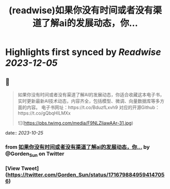 :PROPERTIES:
:title: (readwise)如果你没有时间或者没有渠道了解ai的发展动态，你...
:END:

:PROPERTIES:
:author: [[Gorden_Sun on Twitter]]
:full-title: "如果你没有时间或者没有渠道了解ai的发展动态，你..."
:category: [[tweets]]
:url: https://twitter.com/Gorden_Sun/status/1716798849594147056
:image-url: https://pbs.twimg.com/profile_images/1522159828231409664/GPpXyPT1.jpg
:END:

* Highlights first synced by [[Readwise]] [[2023-12-05]]
** 📌
#+BEGIN_QUOTE
如果你没有时间或者没有渠道了解AI的发展动态，你适合收藏这本电子书，实时更新最新AI技术动态，内容齐全，包括模型、微调、向量数据库等多方面的内容。
电子书网址：https://t.co/BduzfLxvh9
对应的开源Github：https://t.co/gQbqHILMXx 

![](https://pbs.twimg.com/media/F9NLZIiawAAr-31.jpg) 
#+END_QUOTE
    date:: [[2023-10-25]]
*** from _如果你没有时间或者没有渠道了解ai的发展动态，你..._ by @Gorden_Sun on Twitter
*** [View Tweet](https://twitter.com/Gorden_Sun/status/1716798849594147056)